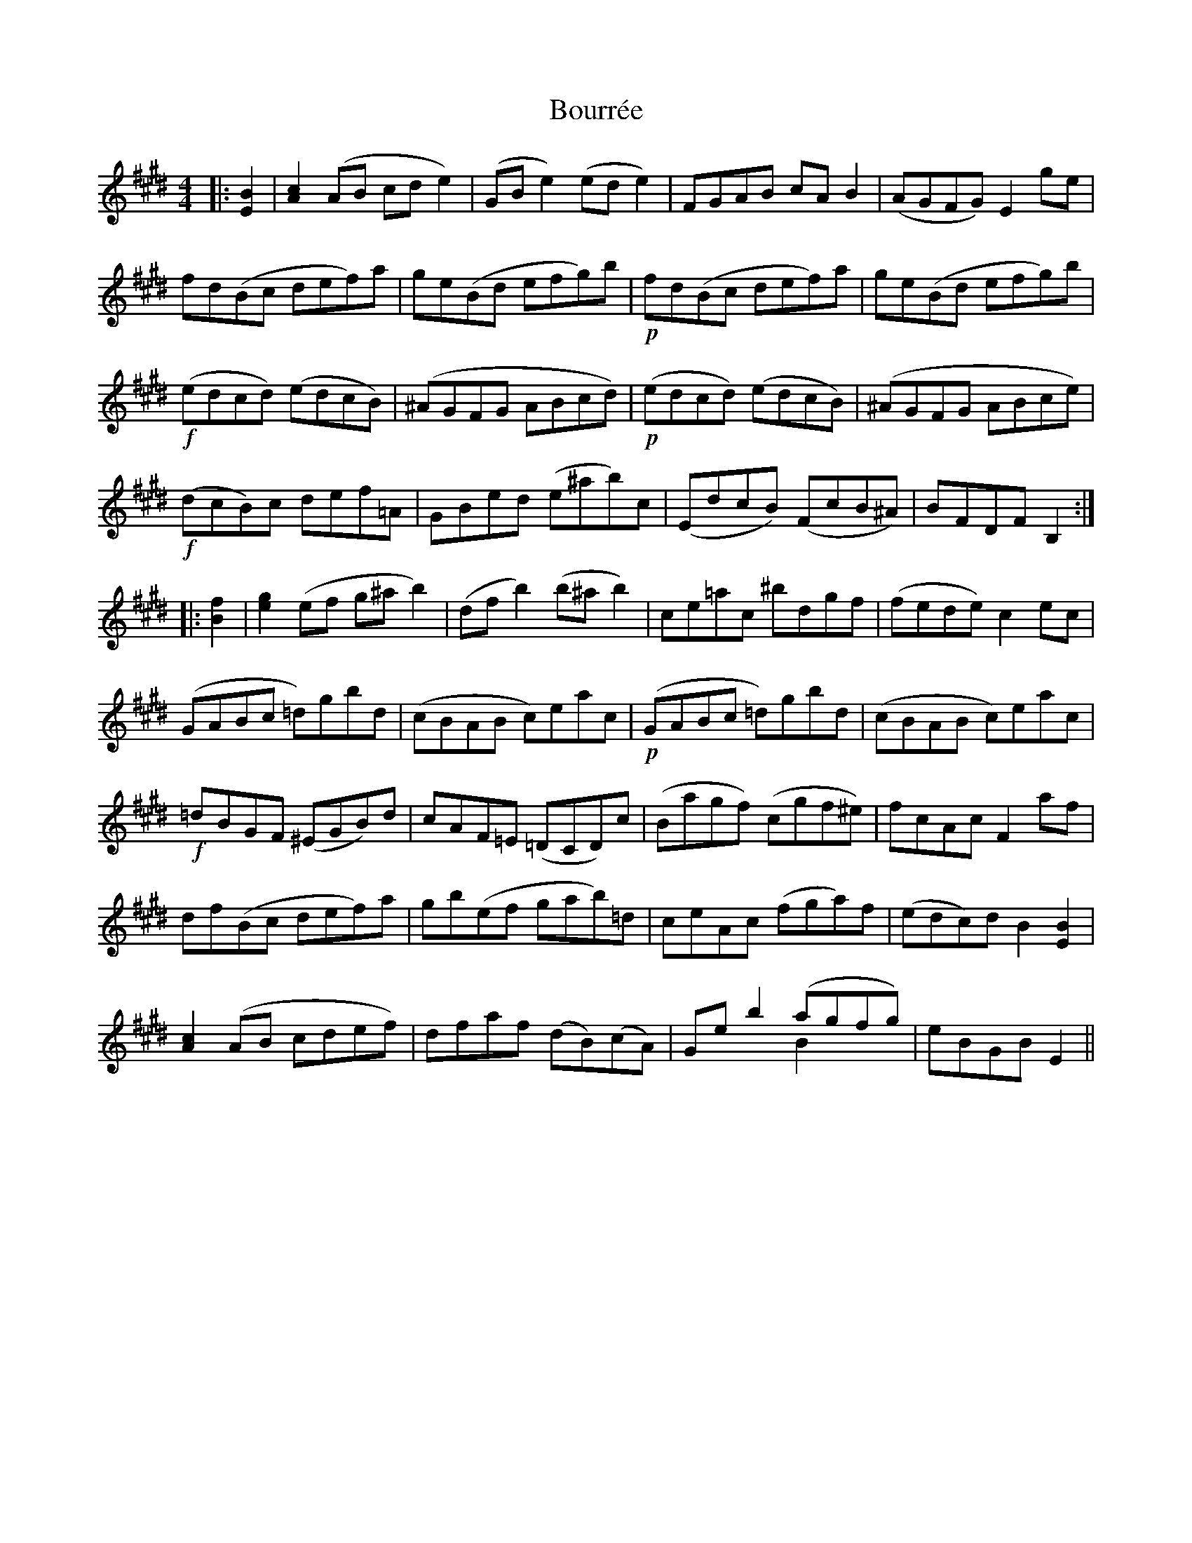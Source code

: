 X: 4614
T: Bourrée
R: reel
M: 4/4
K: Emajor
|:[EB]2|[Ac]2(AB cde2)|(GBe2) (ede2)|FGAB cAB2|(AGFG) E2ge|
fd(Bc def)a|ge(Bd efg)b|!p!fd(Bc def)a|ge(Bd efg)b|
!f!(edcd) (edcB)|(^AGFG ABcd)|!p!(edcd) (edcB)|(^AGFG ABce)|
!f!(dcB)c def=A|GBed (e^ab)c|(EdcB) (FcB^A)|BFDF B,2:|
|:[Bf]2|[eg]2(ef g^ab2)|(dfb2) (b^ab2)|ce=ac ^bdgf|(fede) c2ec|
(GABc =d)gbd|(cBAB c)eac|!p!(GABc =d)gbd|(cBAB c)eac|
!f!=dBGF (^EGB)d|cAF=E (=DCD)c|(Bagf) (cgf^e)|fcAc F2af|
df(Bc def)a|gb(ef gab)=d|ceAc (fga)f|(edc)d B2[EB]2|
[Ac]2(AB cdef)|dfaf (dB)(cA)|Geb2 (agfg) & x4 B2x2|eBGB E2||

